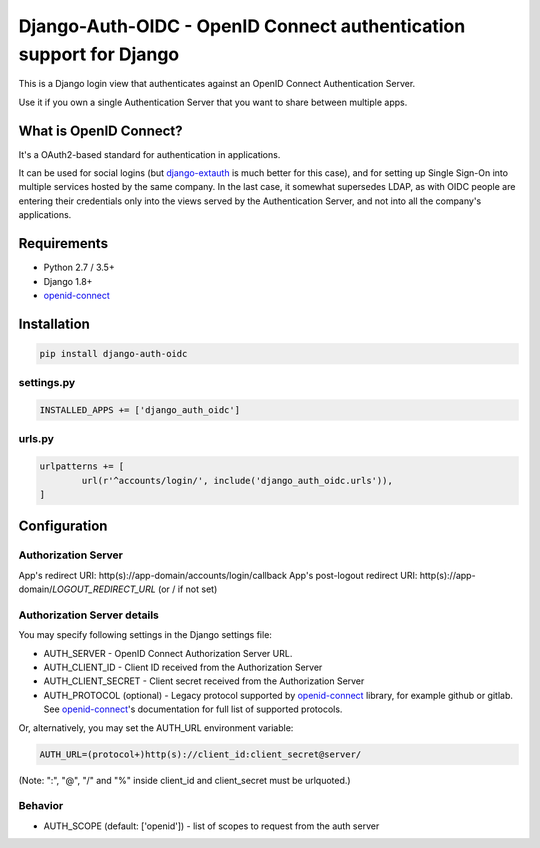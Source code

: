 Django-Auth-OIDC - OpenID Connect authentication support for Django
===================================================================
.. image:: https://badge.fury.io/py/django-auth-oidc.svg
	:target: https://badge.fury.io/py/django-auth-oidc

This is a Django login view that authenticates against an OpenID Connect
Authentication Server.

Use it if you own a single Authentication Server that you want to share
between multiple apps.

What is OpenID Connect?
-----------------------

It's a OAuth2-based standard for authentication in applications.

It can be used for social logins (but django-extauth_ is much better
for this case), and for setting up Single Sign-On into multiple services
hosted by the same company. In the last case, it somewhat supersedes LDAP,
as with OIDC people are entering their credentials only into the views
served by the Authentication Server, and not into all the company's
applications.

Requirements
------------

- Python 2.7 / 3.5+
- Django 1.8+
- openid-connect_

Installation
------------

.. code:: python

	pip install django-auth-oidc

settings.py
~~~~~~~~~~~

.. code:: python

	INSTALLED_APPS += ['django_auth_oidc']

urls.py
~~~~~~~

.. code:: python

	urlpatterns += [
		url(r'^accounts/login/', include('django_auth_oidc.urls')),
	]

Configuration
-------------

Authorization Server
~~~~~~~~~~~~~~~~~~~~

App's redirect URI: http(s)://app-domain/accounts/login/callback
App's post-logout redirect URI: http(s)://app-domain/*LOGOUT_REDIRECT_URL* (or / if not set)

Authorization Server details
~~~~~~~~~~~~~~~~~~~~~~~~~~~~

You may specify following settings in the Django settings file:

* AUTH_SERVER - OpenID Connect Authorization Server URL.
* AUTH_CLIENT_ID - Client ID received from the Authorization Server
* AUTH_CLIENT_SECRET - Client secret received from the Authorization Server
* AUTH_PROTOCOL (optional) - Legacy protocol supported by openid-connect_ library, for example github or gitlab. See openid-connect_'s documentation for full list of supported protocols.

Or, alternatively, you may set the AUTH_URL environment variable:

.. code:: bash

	AUTH_URL=(protocol+)http(s)://client_id:client_secret@server/

(Note: ":", "@", "/" and "%" inside client_id and client_secret must be urlquoted.)

Behavior
~~~~~~~~

* AUTH_SCOPE (default: ['openid']) - list of scopes to request from the auth server

.. _openid-connect: https://gitlab.com/aiakos/python-openid-connect
.. _django-extauth: https://github.com/aiakos/django-extauth
